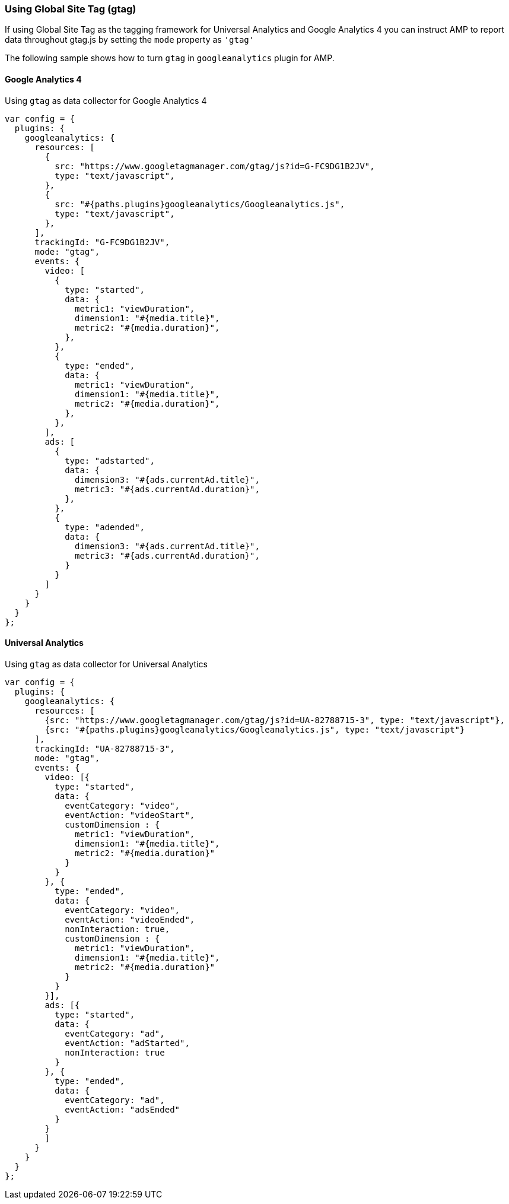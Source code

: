 === Using Global Site Tag (gtag)

If using Global Site Tag as the tagging framework for Universal Analytics and Google Analytics 4 you can instruct AMP to report data throughout gtag.js by setting the `mode` property as `&#39;gtag&#39;`

The following sample shows how to turn `gtag` in `googleanalytics` plugin for AMP.

==== Google Analytics 4

Using `gtag` as data collector for Google Analytics 4

[source,javascript]
----
var config = {
  plugins: {
    googleanalytics: {
      resources: [
        {
          src: "https://www.googletagmanager.com/gtag/js?id=G-FC9DG1B2JV",
          type: "text/javascript",
        },
        {
          src: "#{paths.plugins}googleanalytics/Googleanalytics.js",
          type: "text/javascript",
        },
      ],
      trackingId: "G-FC9DG1B2JV",
      mode: "gtag",
      events: {
        video: [
          {
            type: "started",
            data: {
              metric1: "viewDuration",
              dimension1: "#{media.title}",
              metric2: "#{media.duration}",
            },
          },
          {
            type: "ended",
            data: {
              metric1: "viewDuration",
              dimension1: "#{media.title}",
              metric2: "#{media.duration}",
            },
          },
        ],
        ads: [
          {
            type: "adstarted",
            data: {
              dimension3: "#{ads.currentAd.title}",
              metric3: "#{ads.currentAd.duration}",
            },
          },
          {
            type: "adended",
            data: {
              dimension3: "#{ads.currentAd.title}",
              metric3: "#{ads.currentAd.duration}",
            }
          }
        ]
      }
    }
  }
};
----
==== Universal Analytics

Using `gtag` as data collector for Universal Analytics
[source,javascript]
----
var config = {
  plugins: {
    googleanalytics: {
      resources: [
        {src: "https://www.googletagmanager.com/gtag/js?id=UA-82788715-3", type: "text/javascript"},
        {src: "#{paths.plugins}googleanalytics/Googleanalytics.js", type: "text/javascript"}
      ],
      trackingId: "UA-82788715-3",
      mode: "gtag",
      events: {
        video: [{
          type: "started",
          data: {
            eventCategory: "video",
            eventAction: "videoStart",
            customDimension : {
              metric1: "viewDuration",
              dimension1: "#{media.title}",
              metric2: "#{media.duration}"
            }
          }
        }, {
          type: "ended",
          data: {
            eventCategory: "video",
            eventAction: "videoEnded",
            nonInteraction: true,
            customDimension : {
              metric1: "viewDuration",
              dimension1: "#{media.title}",
              metric2: "#{media.duration}"
            }
          }
        }],
        ads: [{
          type: "started",
          data: {
            eventCategory: "ad",
            eventAction: "adStarted",
            nonInteraction: true
          }
        }, {
          type: "ended",
          data: {
            eventCategory: "ad",
            eventAction: "adsEnded"
          }
        }
        ]
      }
    }
  }
};

----
